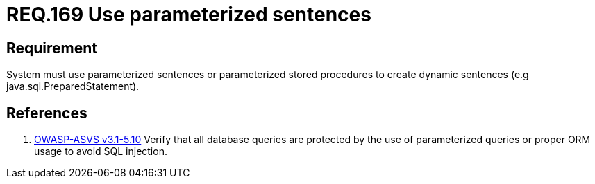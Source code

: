 :slug: rules/169/
:category: source
:description: This document contains the details of the security requirements related to the definition and management of source code in the organization. This requirement establishes the importance of using parameterized sentences in order to avoid injection attacks such as SQLi.
:keywords: Requirement, Security, Parameterized, Sentences, SQLi, Injection
:rules: yes

= REQ.169 Use parameterized sentences

== Requirement

System must use parameterized sentences
or parameterized stored procedures
to create dynamic sentences (e.g +java.sql.PreparedStatement+).

== References

 . [[r1]] link:https://www.owasp.org/index.php/ASVS_V5_Input_validation_and_output_encoding[+OWASP-ASVS v3.1-5.10+]
 Verify that all database queries are protected
 by the use of parameterized queries
 or proper +ORM+ usage to avoid +SQL+ injection.

